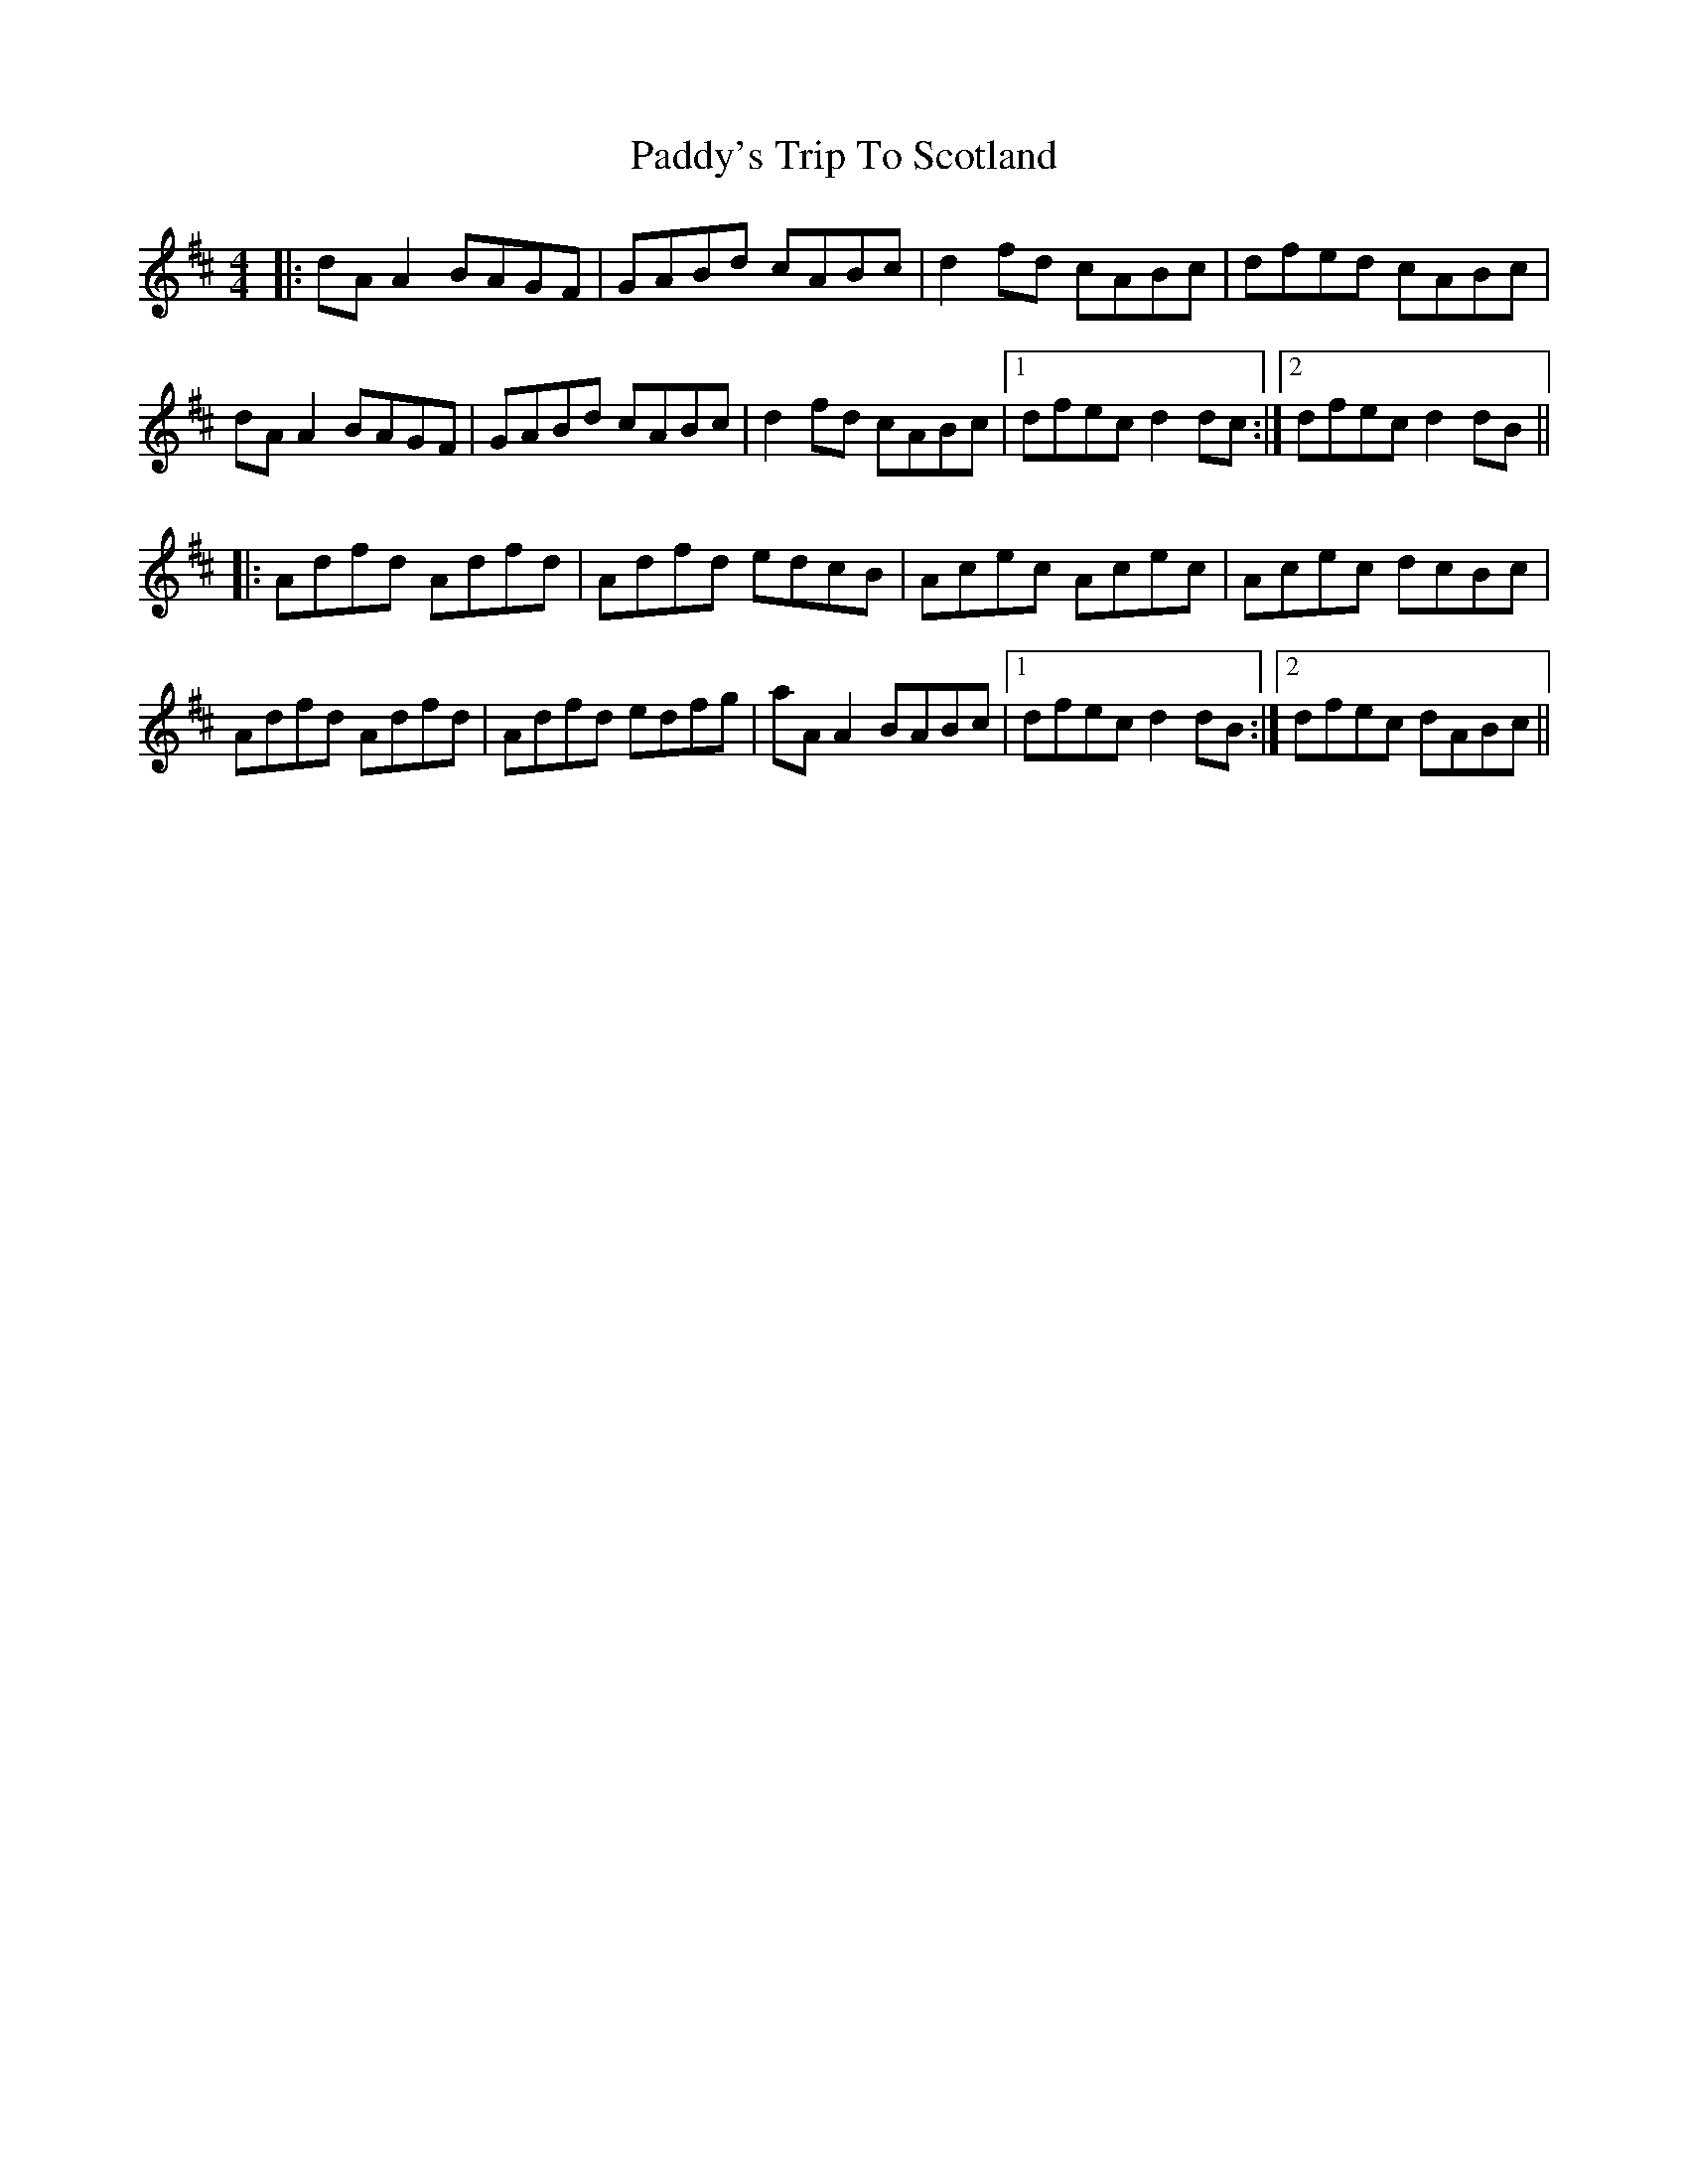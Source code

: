 X: 31538
T: Paddy's Trip To Scotland
R: reel
M: 4/4
K: Dmajor
|:dA A2 BAGF|GABd cABc|d2fd cABc|dfed cABc|
dA A2 BAGF|GABd cABc|d2fd cABc|1 dfec d2dc:|2 dfec d2dB||
|:Adfd Adfd|Adfd edcB|Acec Acec|Acec dcBc|
Adfd Adfd|Adfd edfg|aA A2 BABc|1 dfec d2dB:|2 dfec dABc||

